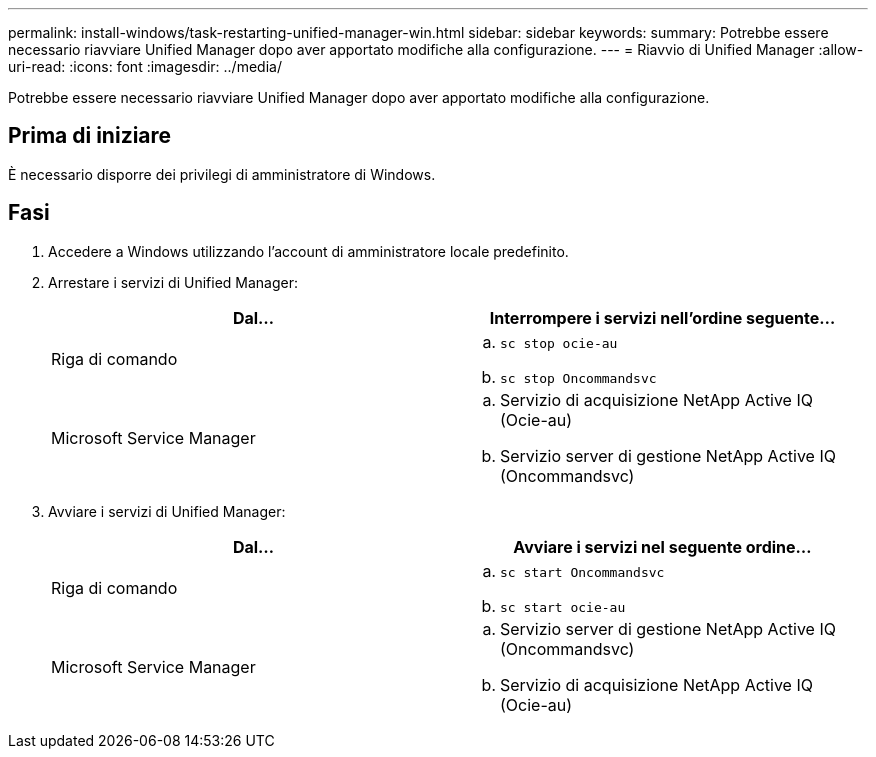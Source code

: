 ---
permalink: install-windows/task-restarting-unified-manager-win.html 
sidebar: sidebar 
keywords:  
summary: Potrebbe essere necessario riavviare Unified Manager dopo aver apportato modifiche alla configurazione. 
---
= Riavvio di Unified Manager
:allow-uri-read: 
:icons: font
:imagesdir: ../media/


[role="lead"]
Potrebbe essere necessario riavviare Unified Manager dopo aver apportato modifiche alla configurazione.



== Prima di iniziare

È necessario disporre dei privilegi di amministratore di Windows.



== Fasi

. Accedere a Windows utilizzando l'account di amministratore locale predefinito.
. Arrestare i servizi di Unified Manager:
+
|===
| Dal... | Interrompere i servizi nell'ordine seguente... 


 a| 
Riga di comando
 a| 
.. `sc stop ocie-au`
.. `sc stop Oncommandsvc`




 a| 
Microsoft Service Manager
 a| 
.. Servizio di acquisizione NetApp Active IQ (Ocie-au)
.. Servizio server di gestione NetApp Active IQ (Oncommandsvc)


|===
. Avviare i servizi di Unified Manager:
+
|===
| Dal... | Avviare i servizi nel seguente ordine... 


 a| 
Riga di comando
 a| 
.. `sc start Oncommandsvc`
.. `sc start ocie-au`




 a| 
Microsoft Service Manager
 a| 
.. Servizio server di gestione NetApp Active IQ (Oncommandsvc)
.. Servizio di acquisizione NetApp Active IQ (Ocie-au)


|===

